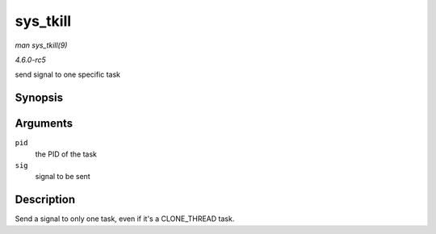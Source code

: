 .. -*- coding: utf-8; mode: rst -*-

.. _API-sys-tkill:

=========
sys_tkill
=========

*man sys_tkill(9)*

*4.6.0-rc5*

send signal to one specific task


Synopsis
========

.. c:function:: long sys_tkill( pid_t pid, int sig )

Arguments
=========

``pid``
    the PID of the task

``sig``
    signal to be sent


Description
===========

Send a signal to only one task, even if it's a CLONE_THREAD task.


.. ------------------------------------------------------------------------------
.. This file was automatically converted from DocBook-XML with the dbxml
.. library (https://github.com/return42/sphkerneldoc). The origin XML comes
.. from the linux kernel, refer to:
..
.. * https://github.com/torvalds/linux/tree/master/Documentation/DocBook
.. ------------------------------------------------------------------------------
